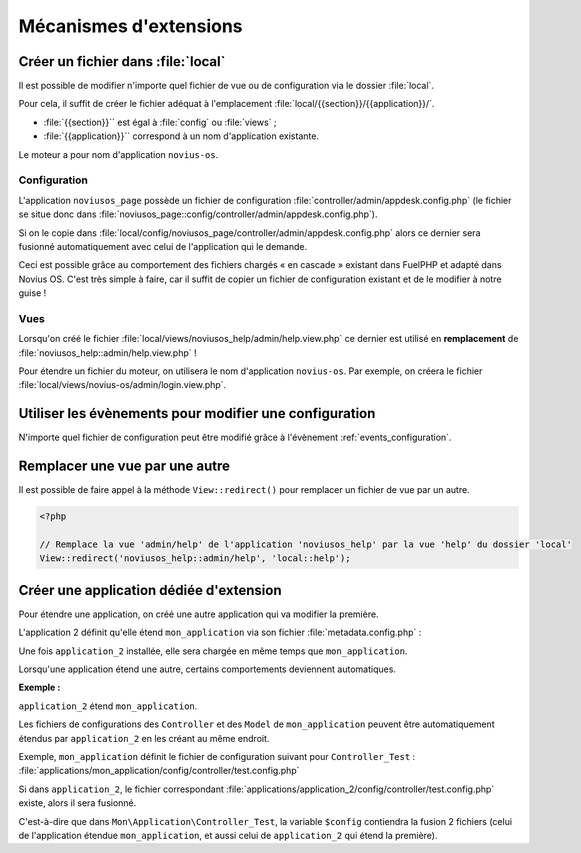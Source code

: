 Mécanismes d'extensions
#######################


Créer un fichier dans :file:`local`
***********************************

Il est possible de modifier n'importe quel fichier de vue ou de configuration via le dossier :file:`local`.

Pour cela, il suffit de créer le fichier adéquat à l'emplacement :file:`local/{{section}}/{{application}}/`.

* :file:`{{section}}`` est égal à :file:`config` ou :file:`views` ;
* :file:`{{application}}`` correspond à un nom d'application existante.

Le moteur a pour nom d'application ``novius-os``.


Configuration
=============

L'application ``noviusos_page`` possède un fichier de configuration :file:`controller/admin/appdesk.config.php` (le fichier se situe donc dans :file:`noviusos_page::config/controller/admin/appdesk.config.php`).

Si on le copie dans :file:`local/config/noviusos_page/controller/admin/appdesk.config.php` alors ce dernier sera fusionné automatiquement avec celui de l'application qui le demande.

Ceci est possible grâce au comportement des fichiers chargés « en cascade » existant dans FuelPHP et adapté dans Novius OS. C'est très simple à faire, car il suffit de copier un fichier de configuration existant et de le modifier à notre guise !

Vues
====

Lorsqu'on créé le fichier :file:`local/views/noviusos_help/admin/help.view.php` ce dernier est utilisé en **remplacement** de :file:`noviusos_help::admin/help.view.php` !

Pour étendre un fichier du moteur, on utilisera le nom d'application ``novius-os``. Par exemple, on créera le fichier :file:`local/views/novius-os/admin/login.view.php`.


Utiliser les évènements pour modifier une configuration
*******************************************************

N'importe quel fichier de configuration peut être modifié grâce à l'évènement :ref:`events_configuration`.


Remplacer une vue par une autre
*******************************

Il est possible de faire appel à la méthode ``View::redirect()`` pour remplacer un fichier de vue par un autre.


.. code-block:: php

    <?php

    // Remplace la vue 'admin/help' de l'application 'noviusos_help' par la vue 'help' du dossier 'local'
    View::redirect('noviusos_help::admin/help', 'local::help');



Créer une application dédiée d'extension
****************************************


Pour étendre une application, on créé une autre application qui va modifier la première.

L'application 2 définit qu'elle étend ``mon_application`` via son fichier :file:`metadata.config.php` :


.. code-block:: php
   :emphasize-lines: 5-6

    <?php

    return array(
        'name' => 'Application 2',
        // On définit que c'est une application d'extension
        'extends' => 'mon_application',
    );


Une fois ``application_2`` installée, elle sera chargée en même temps que ``mon_application``.


Lorsqu'une application étend une autre, certains comportements deviennent automatiques.


**Exemple :**

``application_2`` étend ``mon_application``.

Les fichiers de configurations des ``Controller`` et des ``Model`` de ``mon_application`` peuvent être automatiquement étendus par ``application_2`` en les créant au même endroit.

Exemple, ``mon_application`` définit le fichier de configuration suivant pour ``Controller_Test`` : :file:`applications/mon_application/config/controller/test.config.php`

Si dans ``application_2``, le fichier correspondant :file:`applications/application_2/config/controller/test.config.php` existe, alors il sera fusionné.

C'est-à-dire que dans ``Mon\Application\Controller_Test``, la variable ``$config`` contiendra la fusion 2 fichiers (celui de l'application étendue ``mon_application``, et aussi celui de ``application_2`` qui étend la première).


